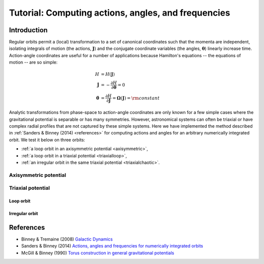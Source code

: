 .. _actionangle:

****************************************************
Tutorial: Computing actions, angles, and frequencies
****************************************************

Introduction
============

Regular orbits permit a (local) transformation to a set of canonical coordinates
such that the momenta are independent, isolating integrals of motion (the actions,
:math:`\boldsymbol{J}`) and the conjugate coordinate variables (the angles,
:math:`\boldsymbol{\theta}`) linearly increase time. Action-angle coordinates are
useful for a number of applications because Hamilton's equations -- the equations
of motion -- are so simple:

.. math::

    H &= H(\boldsymbol{J})\\
    \dot{\boldsymbol{J}} &= -\frac{\partial H}{\partial \boldsymbol{\theta}} = 0\\
    \dot{\boldsymbol{\theta}} &= \frac{\partial H}{\partial \boldsymbol{J}} = \boldsymbol{\Omega}(\boldsymbol{J}) = {\rm constant}

Analytic transformations from phase-space to action-angle coordinates are only
known for a few simple cases where the gravitational potential is separable or
has many symmetries. However, astronomical systems can often be triaxial or
have complex radial profiles that are not captured by these simple systems.
Here we have implemented the method described in
:ref:`Sanders & Binney (2014) <references>` for computing actions and angles
for an arbitrary numerically integrated orbit. We test it below on three orbits:

* :ref:`a loop orbit in an axisymmetric potential <axisymmetric>`,
* :ref:`a loop orbit in a triaxial potential <triaxialloop>`,
* :ref:`an irregular orbit in the same triaxial potential <triaxialchaotic>`.

.. _axisymmetric:

Axisymmetric potential
----------------------

Triaxial potential
------------------

.. _triaxialloop:

Loop orbit
^^^^^^^^^^

.. _triaxialchaotic:

Irregular orbit
^^^^^^^^^^^^^^^

.. image:: ../_static/dynamics/orbit_Rz_loop.png

.. image:: ../_static/dynamics/action_hist_loop.png

.. image:: ../_static/dynamics/freq_hist_loop.png

.. image:: ../_static/dynamics/toy_computed_actions_loop.png

.. _references:

References
==========

* Binney & Tremaine (2008) `Galactic Dynamics <http://press.princeton.edu/titles/8697.html>`_
* Sanders & Binney (2014) `Actions, angles and frequencies for numerically integrated orbits <http://arxiv.org/abs/1401.3600>`_
* McGill & Binney (1990) `Torus construction in general gravitational potentials <http://articles.adsabs.harvard.edu/cgi-bin/nph-iarticle_query?1990MNRAS.244..634M&amp;data_type=PDF_HIGH&amp;whole_paper=YES&amp;type=PRINTER&amp;filetype=.pdf>`_